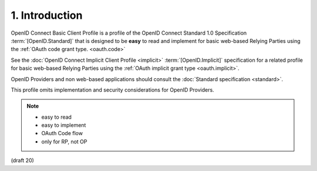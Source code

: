 1.  Introduction
====================================

OpenID Connect Basic Client Profile is 
a profile of the OpenID Connect Standard 1.0 Specification :term:`[OpenID.Standard]` 
that is designed to be **easy** to read and implement 
for basic web-based Relying Parties 
using the :ref:`OAuth code grant type. <oauth.code>` 

See the :doc:`OpenID Connect Implicit Client Profile <implicit>` 
:term:`[OpenID.Implicit]` specification for a related profile 
for basic web-based Relying Parties 
using the :ref:`OAuth implicit grant type <oauth.implicit>`. 

OpenID Providers and non web-based applications 
should consult the :doc:`Standard specification <standard>`. 

This profile omits implementation and security considerations for OpenID Providers. 

.. note::

    - easy to read
    - easy to implement
    - OAuth Code flow
    - only for RP, not OP


(draft 20)
    
